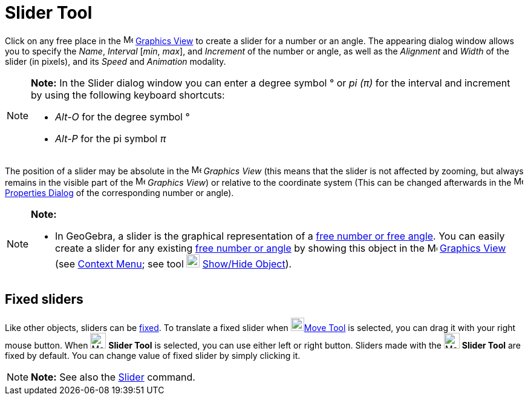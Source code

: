 = Slider Tool

Click on any free place in the image:16px-Menu_view_graphics.svg.png[Menu view graphics.svg,width=16,height=16]
xref:/Graphics_View.adoc[Graphics View] to create a slider for a number or an angle. The appearing dialog window allows
you to specify the _Name_, _Interval_ [_min_, _max_], and _Increment_ of the number or angle, as well as the _Alignment_
and _Width_ of the slider (in pixels), and its _Speed_ and _Animation_ modality.

[NOTE]

====

*Note:* In the Slider dialog window you can enter a degree symbol ° or _pi (π)_ for the interval and increment by using
the following keyboard shortcuts:

* _Alt-O_ for the degree symbol °
* _Alt-P_ for the pi symbol _π_

====

The position of a slider may be absolute in the image:16px-Menu_view_graphics.svg.png[Menu view
graphics.svg,width=16,height=16] _Graphics View_ (this means that the slider is not affected by zooming, but always
remains in the visible part of the image:16px-Menu_view_graphics.svg.png[Menu view graphics.svg,width=16,height=16]
_Graphics View_) or relative to the coordinate system (This can be changed afterwards in the
image:16px-Menu-options.svg.png[Menu-options.svg,width=16,height=16] xref:/Properties_Dialog.adoc[Properties Dialog] of
the corresponding number or angle).

[NOTE]

====

*Note:*

* In GeoGebra, a slider is the graphical representation of a xref:/Numbers_and_Angles.adoc[free number or free angle].
You can easily create a slider for any existing xref:/Numbers_and_Angles.adoc[free number or angle] by showing this
object in the image:16px-Menu_view_graphics.svg.png[Menu view graphics.svg,width=16,height=16]
xref:/Graphics_View.adoc[Graphics View] (see xref:/Context_Menu.adoc[Context Menu]; see tool
image:22px-Mode_showhideobject.svg.png[Mode showhideobject.svg,width=22,height=22]
xref:/tools/Show_/_Hide_Object_Tool.adoc[Show/Hide Object]).

====

== [#Fixed_sliders]#Fixed sliders#

Like other objects, sliders can be xref:/Object_Properties.adoc[fixed]. To translate a fixed slider when
image:22px-Mode_move.svg.png[Mode move.svg,width=22,height=22]xref:/tools/Move_Tool.adoc[Move Tool] is selected, you can
drag it with your right mouse button. When image:26px-Mode_slider.svg.png[Mode slider.svg,width=26,height=26] *Slider
Tool* is selected, you can use either left or right button. Sliders made with the image:26px-Mode_slider.svg.png[Mode
slider.svg,width=26,height=26] *Slider Tool* are fixed by default. You can change value of fixed slider by simply
clicking it.

[NOTE]

====

*Note:* See also the xref:/commands/Slider_Command.adoc[Slider] command.

====
